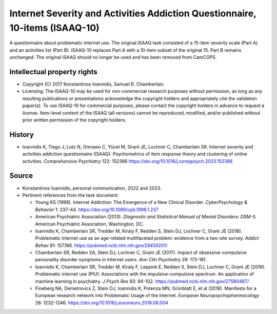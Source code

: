 ..  docs/source/tasks/isaaq10.rst

..  Copyright (C) 2012, University of Cambridge, Department of Psychiatry.
    Created by Rudolf Cardinal (rnc1001@cam.ac.uk).
    .
    This file is part of CamCOPS.
    .
    CamCOPS is free software: you can redistribute it and/or modify
    it under the terms of the GNU General Public License as published by
    the Free Software Foundation, either version 3 of the License, or
    (at your option) any later version.
    .
    CamCOPS is distributed in the hope that it will be useful,
    but WITHOUT ANY WARRANTY; without even the implied warranty of
    MERCHANTABILITY or FITNESS FOR A PARTICULAR PURPOSE. See the
    GNU General Public License for more details.
    .
    You should have received a copy of the GNU General Public License
    along with CamCOPS. If not, see <http://www.gnu.org/licenses/>.


.. _isaaq10:

Internet Severity and Activities Addiction Questionnaire, 10-items (ISAAQ-10)
-----------------------------------------------------------------------------

A questionnaire about problematic internet use. The original ISAAQ task
consisted of a 15-item severity scale (Part A) and an activities list (Part
B). ISAAQ-10 replaces Part A with a 10-item subset of the original 15. Part B
remains unchanged. The original ISAAQ should no longer be used and has been
removed from CamCOPS.


Intellectual property rights
~~~~~~~~~~~~~~~~~~~~~~~~~~~~

- Copyright (C) 2017 Konstantinos Ioannidis, Samuel R. Chamberlain.

- Licensing: The ISAAQ-10 may be used for non-commercial research purposes
  without permission, as long as any resulting publications or presentations
  acknowledge the copyright holders and appropriately cite the validation
  paper(s). To use ISAAQ-10 for commercial purposes, please contact the
  copyright holders in advance to request a license. Item-level content of the
  ISAAQ (all versions) cannot be reproduced, modified, and/or published without
  prior written permission of the copyright holders.



History
~~~~~~~

- Ioannidis K, Tiego J, Lutz N, Omrawo C, Yücel M, Grant JE, Lochner C,
  Chamberlain SR.  Internet severity and activities addiction questionnaire
  (ISAAQ): Psychometrics of item response theory and clustering of online
  activities.  *Comprehensive Psychiatry* 122: 152366
  https://doi.org/10.1016/j.comppsych.2023.152366


Source
~~~~~~

- Konstantinos Ioannidis, personal communication, 2022 and 2023.

- Pertinent references from the task document:

  - Young KS (1998). Internet Addiction: The Emergence of a New Clinical
    Disorder. *CyberPsychology & Behavior* 1: 237–44.
    https://doi.org/10.1089/cpb.1998.1.237
  - American Psychiatric Association (2013). *Diagnostic and Statistical Manual
    of Mental Disorders: DSM-5.*
    American Psychiatric Association, Washington, DC.
  - Ioannidis K, Chamberlain SR, Tredder M, Kiraly F, Redden S, Stein DJ,
    Lochner C, Grant JE (2018). Problematic internet use as an age-related
    multifaceted problem: evidence from a two-site survey.
    *Addict Behav* 81: 157.166.
    https://pubmed.ncbi.nlm.nih.gov/29459201/
  - Chamberlain SR, Redden SA, Stein DJ, Lochner C, Grant JE (2017). Impact of
    obsessive-compulsive personality disorder symptoms in Internet users.
    *Ann Clin Psychiatry* 29: 173-181.
  - Ioannidis K, Chamberlain SR, Tredder M, Kiraly F, Leppink E, Redden S,
    Stein DJ, Lochner C, Grant JE (2016). Problematic internet use (PIU):
    Associations with the impulsive-compulsive spectrum. An application of
    machine learning in psychiatry.
    *J Psych Res* 83: 94-102.
    https://pubmed.ncbi.nlm.nih.gov/27580487/
  - Fineberg NA, Demetrovics Z, Stein DJ, Ioannidis K, Potenza MN, Grünblatt E,
    et al (2018). Manifesto for a European research network into Problematic
    Usage of the Internet.
    *European Neuropsychopharmacology* 28: 1232-1246.
    https://doi.org/10.1016/j.euroneuro.2018.08.004
